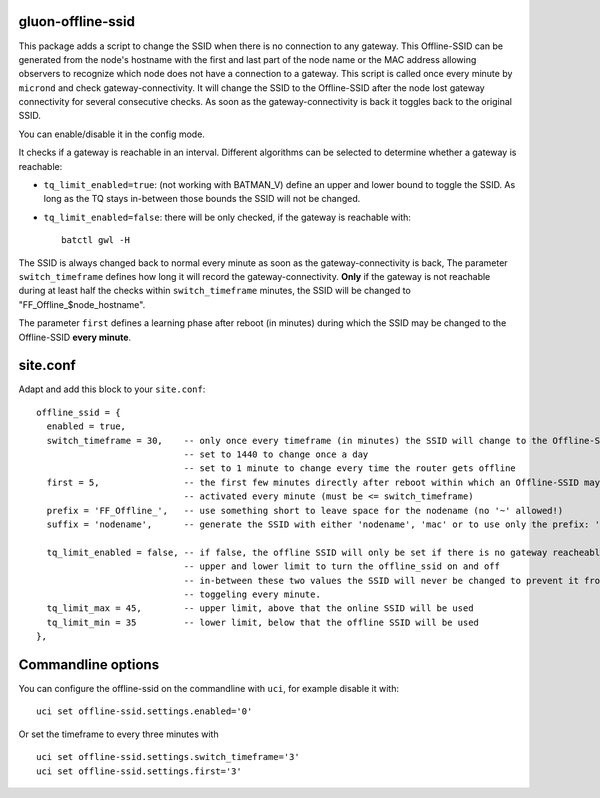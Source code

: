 gluon-offline-ssid
==================

This package adds a script to change the SSID when there is no connection to any
gateway. This Offline-SSID can be generated from the node's hostname with the
first and last part of the node name or the MAC address allowing observers to
recognize which node does not have a connection to a gateway. This script is
called once every minute by ``micrond`` and check gateway-connectivity. It will
change the SSID to the Offline-SSID after the node lost gateway connectivity for
several consecutive checks. As soon as the gateway-connectivity is back it
toggles back to the original SSID.

You can enable/disable it in the config mode.

It checks if a gateway is reachable in an interval. Different algorithms can be
selected to determine whether a gateway is reachable:

-  ``tq_limit_enabled=true``: (not working with BATMAN\_V) define an upper and
   lower bound to toggle the SSID. As long as the TQ stays in-between those
   bounds the SSID will not be changed.
-  ``tq_limit_enabled=false``: there will be only checked, if the gateway is
   reachable with:

   ::

       batctl gwl -H

The SSID is always changed back to normal every minute as soon as the
gateway-connectivity is back, The parameter ``switch_timeframe`` defines how
long it will record the gateway-connectivity. **Only** if the gateway is not
reachable during at least half the checks within ``switch_timeframe`` minutes,
the SSID will be changed to "FF\_Offline\_$node\_hostname".

The parameter ``first`` defines a learning phase after reboot (in minutes)
during which the SSID may be changed to the Offline-SSID **every minute**.

site.conf
=========

Adapt and add this block to your ``site.conf``:

::

    offline_ssid = {
      enabled = true,
      switch_timeframe = 30,    -- only once every timeframe (in minutes) the SSID will change to the Offline-SSID 
                                -- set to 1440 to change once a day
                                -- set to 1 minute to change every time the router gets offline
      first = 5,                -- the first few minutes directly after reboot within which an Offline-SSID may be
                                -- activated every minute (must be <= switch_timeframe)
      prefix = 'FF_Offline_',   -- use something short to leave space for the nodename (no '~' allowed!)
      suffix = 'nodename',      -- generate the SSID with either 'nodename', 'mac' or to use only the prefix: 'none'
      
      tq_limit_enabled = false, -- if false, the offline SSID will only be set if there is no gateway reacheable
                                -- upper and lower limit to turn the offline_ssid on and off
                                -- in-between these two values the SSID will never be changed to prevent it from
                                -- toggeling every minute.
      tq_limit_max = 45,        -- upper limit, above that the online SSID will be used
      tq_limit_min = 35         -- lower limit, below that the offline SSID will be used
    },

Commandline options
===================

You can configure the offline-ssid on the commandline with ``uci``, for example
disable it with:

::

    uci set offline-ssid.settings.enabled='0'

Or set the timeframe to every three minutes with

::

    uci set offline-ssid.settings.switch_timeframe='3'
    uci set offline-ssid.settings.first='3'
